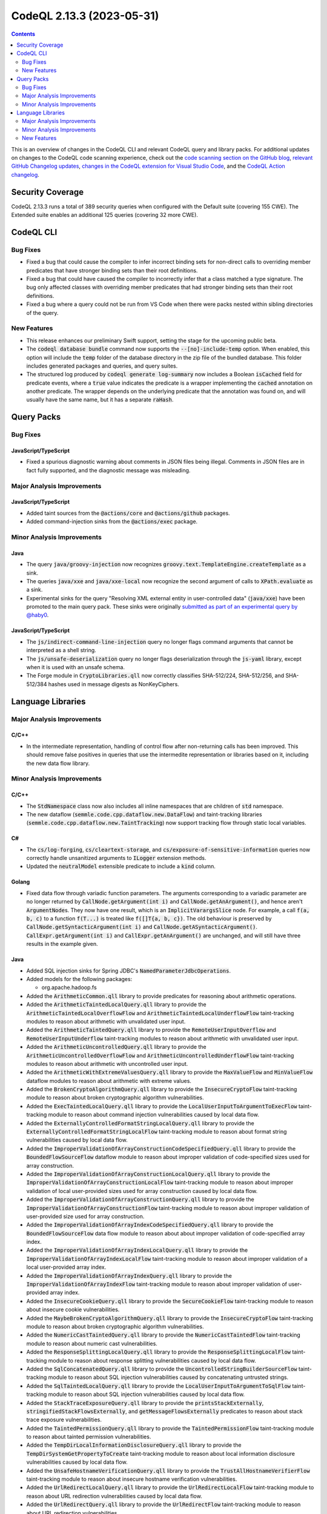 .. _codeql-cli-2.13.3:

==========================
CodeQL 2.13.3 (2023-05-31)
==========================

.. contents:: Contents
   :depth: 2
   :local:
   :backlinks: none

This is an overview of changes in the CodeQL CLI and relevant CodeQL query and library packs. For additional updates on changes to the CodeQL code scanning experience, check out the `code scanning section on the GitHub blog <https://github.blog/tag/code-scanning/>`__, `relevant GitHub Changelog updates <https://github.blog/changelog/label/code-scanning/>`__, `changes in the CodeQL extension for Visual Studio Code <https://marketplace.visualstudio.com/items/GitHub.vscode-codeql/changelog>`__, and the `CodeQL Action changelog <https://github.com/github/codeql-action/blob/main/CHANGELOG.md>`__.

Security Coverage
-----------------

CodeQL 2.13.3 runs a total of 389 security queries when configured with the Default suite (covering 155 CWE). The Extended suite enables an additional 125 queries (covering 32 more CWE).

CodeQL CLI
----------

Bug Fixes
~~~~~~~~~

*   Fixed a bug that could cause the compiler to infer incorrect binding sets for non-direct calls to overriding member predicates that have stronger binding sets than their root definitions.
    
*   Fixed a bug that could have caused the compiler to incorrectly infer that a class matched a type signature. The bug only affected classes with overriding member predicates that had stronger binding sets than their root definitions.
    
*   Fixed a bug where a query could not be run from VS Code when there were packs nested within sibling directories
    of the query.

New Features
~~~~~~~~~~~~

*   This release enhances our preliminary Swift support, setting the stage for the upcoming public beta.
    
*   The :code:`codeql database bundle` command now supports the :code:`--[no]-include-temp` option. When enabled, this option will include the :code:`temp` folder of the database directory in the zip file of the bundled database. This folder includes generated packages and queries, and query suites.
    
*   The structured log produced by :code:`codeql generate log-summary` now includes a Boolean :code:`isCached` field for predicate events, where a :code:`true` value indicates the predicate is a wrapper implementing the :code:`cached` annotation on another predicate. The wrapper depends on the underlying predicate that the annotation was found on, and will usually have the same name, but it has a separate :code:`raHash`.

Query Packs
-----------

Bug Fixes
~~~~~~~~~

JavaScript/TypeScript
"""""""""""""""""""""

*   Fixed a spurious diagnostic warning about comments in JSON files being illegal.
    Comments in JSON files are in fact fully supported, and the diagnostic message was misleading.

Major Analysis Improvements
~~~~~~~~~~~~~~~~~~~~~~~~~~~

JavaScript/TypeScript
"""""""""""""""""""""

*   Added taint sources from the :code:`@actions/core` and :code:`@actions/github` packages.
*   Added command-injection sinks from the :code:`@actions/exec` package.

Minor Analysis Improvements
~~~~~~~~~~~~~~~~~~~~~~~~~~~

Java
""""

*   The query :code:`java/groovy-injection` now recognizes :code:`groovy.text.TemplateEngine.createTemplate` as a sink.
*   The queries :code:`java/xxe` and :code:`java/xxe-local` now recognize the second argument of calls to :code:`XPath.evaluate` as a sink.
*   Experimental sinks for the query "Resolving XML external entity in user-controlled data" (:code:`java/xxe`) have been promoted to the main query pack. These sinks were originally `submitted as part of an experimental query by @haby0 <https://github.com/github/codeql/pull/6564>`__.

JavaScript/TypeScript
"""""""""""""""""""""

*   The :code:`js/indirect-command-line-injection` query no longer flags command arguments that cannot be interpreted as a shell string.
*   The :code:`js/unsafe-deserialization` query no longer flags deserialization through the :code:`js-yaml` library, except when it is used with an unsafe schema.
*   The Forge module in :code:`CryptoLibraries.qll` now correctly classifies SHA-512/224,
    SHA-512/256, and SHA-512/384 hashes used in message digests as NonKeyCiphers.

Language Libraries
------------------

Major Analysis Improvements
~~~~~~~~~~~~~~~~~~~~~~~~~~~

C/C++
"""""

*   In the intermediate representation, handling of control flow after non-returning calls has been improved. This should remove false positives in queries that use the intermedite representation or libraries based on it, including the new data flow library.

Minor Analysis Improvements
~~~~~~~~~~~~~~~~~~~~~~~~~~~

C/C++
"""""

*   The :code:`StdNamespace` class now also includes all inline namespaces that are children of :code:`std` namespace.
*   The new dataflow (:code:`semmle.code.cpp.dataflow.new.DataFlow`) and taint-tracking libraries (:code:`semmle.code.cpp.dataflow.new.TaintTracking`) now support tracking flow through static local variables.

C#
""

*   The :code:`cs/log-forging`, :code:`cs/cleartext-storage`, and :code:`cs/exposure-of-sensitive-information` queries now correctly handle unsanitized arguments to :code:`ILogger` extension methods.
*   Updated the :code:`neutralModel` extensible predicate to include a :code:`kind` column.

Golang
""""""

*   Fixed data flow through variadic function parameters. The arguments corresponding to a variadic parameter are no longer returned by :code:`CallNode.getArgument(int i)` and :code:`CallNode.getAnArgument()`, and hence aren't :code:`ArgumentNode`\ s. They now have one result, which is an :code:`ImplicitVarargsSlice` node. For example, a call :code:`f(a, b, c)` to a function :code:`f(T...)` is treated like :code:`f([]T{a, b, c})`. The old behaviour is preserved by :code:`CallNode.getSyntacticArgument(int i)` and :code:`CallNode.getASyntacticArgument()`. :code:`CallExpr.getArgument(int i)` and :code:`CallExpr.getAnArgument()` are unchanged, and will still have three results in the example given.

Java
""""

*   Added SQL injection sinks for Spring JDBC's :code:`NamedParameterJdbcOperations`.
    
*   Added models for the following packages:

    *   org.apache.hadoop.fs
    
*   Added the :code:`ArithmeticCommon.qll` library to provide predicates for reasoning about arithmetic operations.
    
*   Added the :code:`ArithmeticTaintedLocalQuery.qll` library to provide the :code:`ArithmeticTaintedLocalOverflowFlow` and :code:`ArithmeticTaintedLocalUnderflowFlow` taint-tracking modules to reason about arithmetic with unvalidated user input.
    
*   Added the :code:`ArithmeticTaintedQuery.qll` library to provide the :code:`RemoteUserInputOverflow` and :code:`RemoteUserInputUnderflow` taint-tracking modules to reason about arithmetic with unvalidated user input.
    
*   Added the :code:`ArithmeticUncontrolledQuery.qll` library to provide the :code:`ArithmeticUncontrolledOverflowFlow`  and :code:`ArithmeticUncontrolledUnderflowFlow` taint-tracking modules to reason about arithmetic with uncontrolled user input.
    
*   Added the :code:`ArithmeticWithExtremeValuesQuery.qll` library to provide the :code:`MaxValueFlow` and :code:`MinValueFlow` dataflow modules to reason about arithmetic with extreme values.
    
*   Added the :code:`BrokenCryptoAlgorithmQuery.qll` library to provide the :code:`InsecureCryptoFlow` taint-tracking module to reason about broken cryptographic algorithm vulnerabilities.
    
*   Added the :code:`ExecTaintedLocalQuery.qll` library to provide the :code:`LocalUserInputToArgumentToExecFlow` taint-tracking module to reason about command injection vulnerabilities caused by local data flow.
    
*   Added the :code:`ExternallyControlledFormatStringLocalQuery.qll` library to provide the :code:`ExternallyControlledFormatStringLocalFlow` taint-tracking module to reason about format string vulnerabilities caused by local data flow.
    
*   Added the :code:`ImproperValidationOfArrayConstructionCodeSpecifiedQuery.qll` library to provide the :code:`BoundedFlowSourceFlow` dataflow module to reason about improper validation of code-specified sizes used for array construction.
    
*   Added the :code:`ImproperValidationOfArrayConstructionLocalQuery.qll` library to provide the :code:`ImproperValidationOfArrayConstructionLocalFlow` taint-tracking module to reason about improper validation of local user-provided sizes used for array construction caused by local data flow.
    
*   Added the :code:`ImproperValidationOfArrayConstructionQuery.qll` library to provide the :code:`ImproperValidationOfArrayConstructionFlow` taint-tracking module to reason about improper validation of user-provided size used for array construction.
    
*   Added the :code:`ImproperValidationOfArrayIndexCodeSpecifiedQuery.qll` library to provide the :code:`BoundedFlowSourceFlow` data flow module to reason about about improper validation of code-specified array index.
    
*   Added the :code:`ImproperValidationOfArrayIndexLocalQuery.qll` library to provide the :code:`ImproperValidationOfArrayIndexLocalFlow` taint-tracking module to reason about improper validation of a local user-provided array index.
    
*   Added the :code:`ImproperValidationOfArrayIndexQuery.qll` library to provide the :code:`ImproperValidationOfArrayIndexFlow` taint-tracking module to reason about improper validation of user-provided array index.
    
*   Added the :code:`InsecureCookieQuery.qll` library to provide the :code:`SecureCookieFlow` taint-tracking module to reason about insecure cookie vulnerabilities.
    
*   Added the :code:`MaybeBrokenCryptoAlgorithmQuery.qll` library to provide the :code:`InsecureCryptoFlow` taint-tracking module to reason about broken cryptographic algorithm vulnerabilities.
    
*   Added the :code:`NumericCastTaintedQuery.qll` library to provide the :code:`NumericCastTaintedFlow` taint-tracking module to reason about numeric cast vulnerabilities.
    
*   Added the :code:`ResponseSplittingLocalQuery.qll` library to provide the :code:`ResponseSplittingLocalFlow` taint-tracking module to reason about response splitting vulnerabilities caused by local data flow.
    
*   Added the :code:`SqlConcatenatedQuery.qll` library to provide the :code:`UncontrolledStringBuilderSourceFlow` taint-tracking module to reason about SQL injection vulnerabilities caused by concatenating untrusted strings.
    
*   Added the :code:`SqlTaintedLocalQuery.qll` library to provide the :code:`LocalUserInputToArgumentToSqlFlow` taint-tracking module to reason about SQL injection vulnerabilities caused by local data flow.
    
*   Added the :code:`StackTraceExposureQuery.qll` library to provide the :code:`printsStackExternally`, :code:`stringifiedStackFlowsExternally`, and :code:`getMessageFlowsExternally` predicates to reason about stack trace exposure vulnerabilities.
    
*   Added the :code:`TaintedPermissionQuery.qll` library to provide the :code:`TaintedPermissionFlow` taint-tracking module to reason about tainted permission vulnerabilities.
    
*   Added the :code:`TempDirLocalInformationDisclosureQuery.qll` library to provide the :code:`TempDirSystemGetPropertyToCreate` taint-tracking module to reason about local information disclosure vulnerabilities caused by local data flow.
    
*   Added the :code:`UnsafeHostnameVerificationQuery.qll` library to provide the :code:`TrustAllHostnameVerifierFlow` taint-tracking module to reason about insecure hostname verification vulnerabilities.
    
*   Added the :code:`UrlRedirectLocalQuery.qll` library to provide the :code:`UrlRedirectLocalFlow` taint-tracking module to reason about URL redirection vulnerabilities caused by local data flow.
    
*   Added the :code:`UrlRedirectQuery.qll` library to provide the :code:`UrlRedirectFlow` taint-tracking module to reason about URL redirection vulnerabilities.
    
*   Added the :code:`XPathInjectionQuery.qll` library to provide the :code:`XPathInjectionFlow` taint-tracking module to reason about XPath injection vulnerabilities.
    
*   Added the :code:`XssLocalQuery.qll` library to provide the :code:`XssLocalFlow` taint-tracking module to reason about XSS vulnerabilities caused by local data flow.
    
*   Moved the :code:`url-open-stream` sink models to experimental and removed :code:`url-open-stream` as a sink option from the `Customizing Library Models for Java <https://github.com/github/codeql/blob/733a00039efdb39c3dd76ddffad5e6d6c85e6774/docs/codeql/codeql-language-guides/customizing-library-models-for-java.rst#customizing-library-models-for-java>`__ documentation.
    
*   Added models for the Apache Commons Net library.
    
*   Updated the :code:`neutralModel` extensible predicate to include a :code:`kind` column.
    
*   Added models for the :code:`io.jsonwebtoken` library.

JavaScript/TypeScript
"""""""""""""""""""""

*   Improved the queries for injection vulnerabilities in GitHub Actions workflows (:code:`js/actions/command-injection` and :code:`js/actions/pull-request-target`) and the associated library :code:`semmle.javascript.Actions`. These now support steps defined in composite actions, in addition to steps defined in Actions workflow files. It supports more potentially untrusted input values. Additionally to the shell injections it now also detects injections in :code:`actions/github-script`. It also detects simple injections from user controlled :code:`${{ env.name }}`. Additionally to the :code:`yml` extension now it also supports workflows with the :code:`yaml` extension.

Python
""""""

*   Type tracking is now aware of reads of captured variables (variables defined in an outer scope). This leads to a richer API graph, and may lead to more results in some queries.
*   Added more content-flow/field-flow for dictionaries, by adding support for reads through :code:`mydict.get("key")` and :code:`mydict.setdefault("key", value)`, and store steps through :code:`dict["key"] = value` and :code:`mydict.setdefault("key", value)`.

Ruby
""""

*   Support for the :code:`sqlite3` gem has been added. Method calls that execute queries against an SQLite3 database that may be vulnerable to injection attacks will now be recognized.

New Features
~~~~~~~~~~~~

C/C++
"""""

*   Added an AST-based interface (:code:`semmle.code.cpp.rangeanalysis.new.RangeAnalysis`) for the relative range analysis library.
*   A new predicate :code:`BarrierGuard::getAnIndirectBarrierNode` has been added to the new dataflow library (:code:`semmle.code.cpp.dataflow.new.DataFlow`) to mark indirect expressions as barrier nodes using the :code:`BarrierGuard` API.
